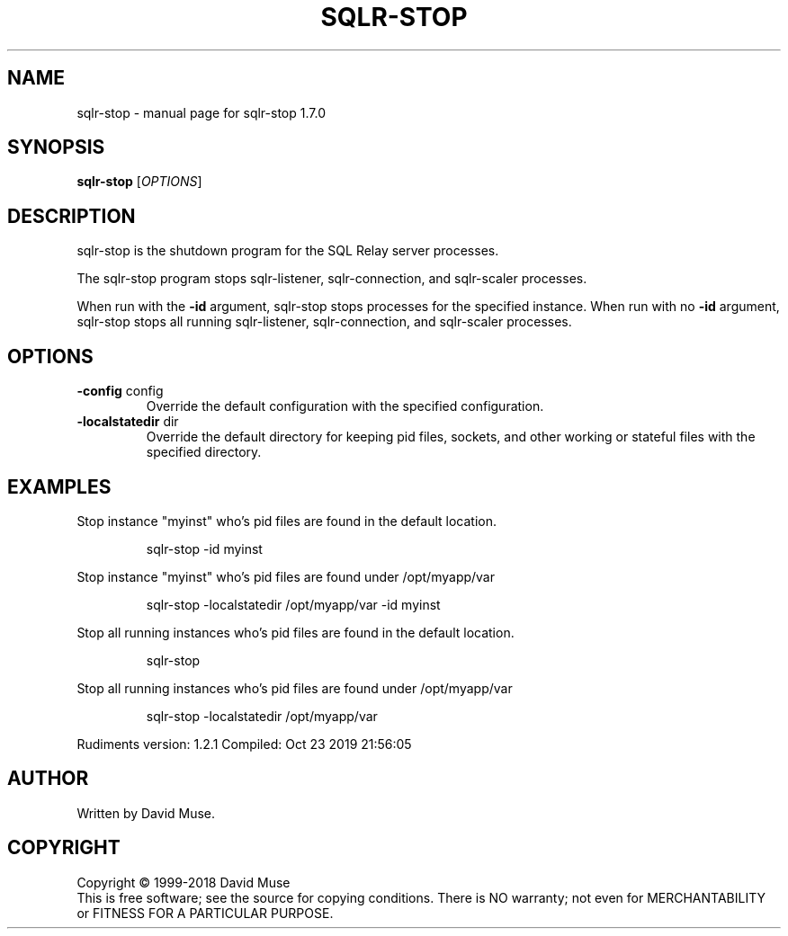 .\" DO NOT MODIFY THIS FILE!  It was generated by help2man 1.47.10.
.TH SQLR-STOP "8" "October 2019" "SQL Relay" "System Administration Utilities"
.SH NAME
sqlr-stop \- manual page for sqlr-stop 1.7.0
.SH SYNOPSIS
.B sqlr-stop
[\fI\,OPTIONS\/\fR]
.SH DESCRIPTION
sqlr\-stop is the shutdown program for the SQL Relay server processes.
.PP
The sqlr\-stop program stops sqlr\-listener, sqlr\-connection, and sqlr\-scaler processes.
.PP
When run with the \fB\-id\fR argument, sqlr\-stop stops processes for the specified instance.  When run with no \fB\-id\fR argument, sqlr\-stop stops all running sqlr\-listener, sqlr\-connection, and sqlr\-scaler processes.
.SH OPTIONS
.TP
\fB\-config\fR config
Override the default configuration with the
specified configuration.
.TP
\fB\-localstatedir\fR dir
Override the default directory for keeping
pid files, sockets, and other working or
stateful files with the specified
directory.
.SH EXAMPLES
Stop instance "myinst" who's pid files are found in the default location.
.IP
sqlr\-stop \-id myinst
.PP
Stop instance "myinst" who's pid files are found under /opt/myapp/var
.IP
sqlr\-stop \-localstatedir /opt/myapp/var \-id myinst
.PP
Stop all running instances who's pid files are found in the default location.
.IP
sqlr\-stop
.PP
Stop all running instances who's pid files are found under /opt/myapp/var
.IP
sqlr\-stop \-localstatedir /opt/myapp/var
.PP
Rudiments version: 1.2.1
Compiled: Oct 23 2019 21:56:05
.SH AUTHOR
Written by David Muse.
.SH COPYRIGHT
Copyright \(co 1999\-2018 David Muse
.br
This is free software; see the source for copying conditions.  There is NO
warranty; not even for MERCHANTABILITY or FITNESS FOR A PARTICULAR PURPOSE.
